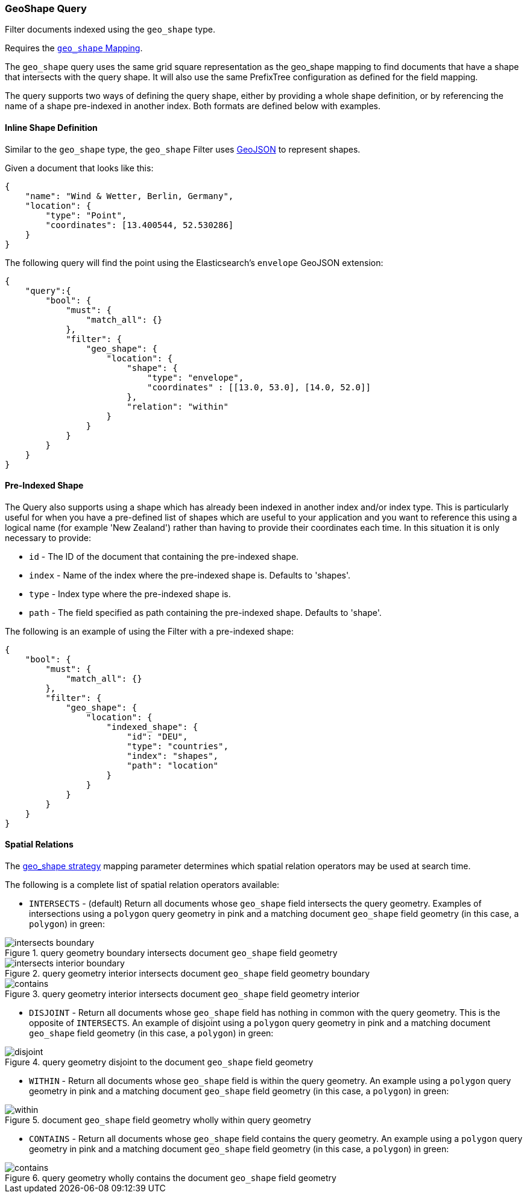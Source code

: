 [[query-dsl-geo-shape-query]]
=== GeoShape Query

Filter documents indexed using the `geo_shape` type.

Requires the <<geo-shape,`geo_shape` Mapping>>.

The `geo_shape` query uses the same grid square representation as the
geo_shape mapping to find documents that have a shape that intersects
with the query shape. It will also use the same PrefixTree configuration
as defined for the field mapping.

The query supports two ways of defining the query shape, either by
providing a whole shape definition, or by referencing the name of a shape
pre-indexed in another index. Both formats are defined below with
examples.

==== Inline Shape Definition

Similar to the `geo_shape` type, the `geo_shape` Filter uses
http://www.geojson.org[GeoJSON] to represent shapes.

Given a document that looks like this:

[source,js]
--------------------------------------------------
{
    "name": "Wind & Wetter, Berlin, Germany",
    "location": {
        "type": "Point",
        "coordinates": [13.400544, 52.530286]
    }
}
--------------------------------------------------

The following query will find the point using the Elasticsearch's
`envelope` GeoJSON extension:

[source,js]
--------------------------------------------------
{
    "query":{
        "bool": {
            "must": {
                "match_all": {}
            },
            "filter": {
                "geo_shape": {
                    "location": {
                        "shape": {
                            "type": "envelope",
                            "coordinates" : [[13.0, 53.0], [14.0, 52.0]]
                        },
                        "relation": "within"
                    }
                }
            }
        }
    }
}
--------------------------------------------------

==== Pre-Indexed Shape

The Query also supports using a shape which has already been indexed in
another index and/or index type. This is particularly useful for when
you have a pre-defined list of shapes which are useful to your
application and you want to reference this using a logical name (for
example 'New Zealand') rather than having to provide their coordinates
each time. In this situation it is only necessary to provide:

* `id` - The ID of the document that containing the pre-indexed shape.
* `index` - Name of the index where the pre-indexed shape is. Defaults
to 'shapes'.
* `type` - Index type where the pre-indexed shape is.
* `path` - The field specified as path containing the pre-indexed shape.
Defaults to 'shape'.

The following is an example of using the Filter with a pre-indexed
shape:

[source,js]
--------------------------------------------------
{
    "bool": {
        "must": {
            "match_all": {}
        },
        "filter": {
            "geo_shape": {
                "location": {
                    "indexed_shape": {
                        "id": "DEU",
                        "type": "countries",
                        "index": "shapes",
                        "path": "location"
                    }
                }
            }
        }
    }
}
--------------------------------------------------

==== Spatial Relations

The <<spatial-strategy, geo_shape strategy>> mapping parameter determines
which spatial relation operators may be used at search time.

The following is a complete list of spatial relation operators available:

* `INTERSECTS` - (default) Return all documents whose `geo_shape` field
intersects the query geometry. Examples of intersections using a `polygon` 
query geometry in pink and a matching document `geo_shape` field geometry 
(in this case, a `polygon`) in green:

.query geometry boundary intersects document `geo_shape` field geometry
image::images/geo_shapes/intersects-boundary.png[]

.query geometry interior intersects document `geo_shape` field geometry boundary
image::images/geo_shapes/intersects-interior-boundary.png[]

.query geometry interior intersects document `geo_shape` field geometry interior
image::images/geo_shapes/contains.png[]

* `DISJOINT` - Return all documents whose `geo_shape` field
has nothing in common with the query geometry. This is the opposite of
`INTERSECTS`. An example of disjoint using a `polygon` 
query geometry in pink and a matching document `geo_shape` field geometry 
(in this case, a `polygon`) in green:

.query geometry disjoint to the document `geo_shape` field geometry
image::images/geo_shapes/disjoint.png[]

* `WITHIN` - Return all documents whose `geo_shape` field
is within the query geometry. An example using a `polygon` 
query geometry in pink and a matching document `geo_shape` field geometry 
(in this case, a `polygon`) in green:

.document `geo_shape` field geometry wholly within query geometry
image::images/geo_shapes/within.png[]

* `CONTAINS` - Return all documents whose `geo_shape` field
contains the query geometry. An example using a `polygon` 
query geometry in pink and a matching document `geo_shape` field geometry 
(in this case, a `polygon`) in green:

.query geometry wholly contains the document `geo_shape` field geometry
image::images/geo_shapes/contains.png[]
